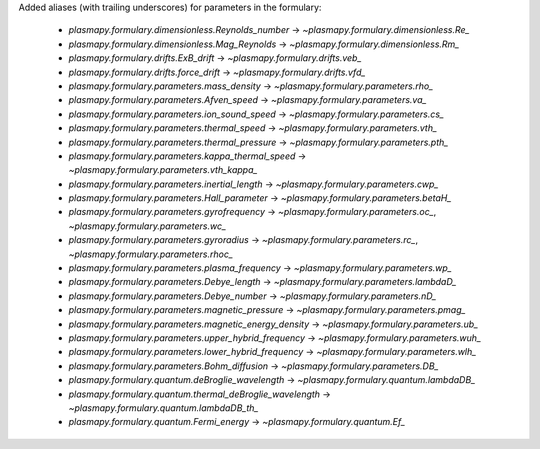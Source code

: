 Added aliases (with trailing underscores) for parameters in the formulary:

    * `plasmapy.formulary.dimensionless.Reynolds_number` -> `~plasmapy.formulary.dimensionless.Re_`
    * `plasmapy.formulary.dimensionless.Mag_Reynolds` -> `~plasmapy.formulary.dimensionless.Rm_`
    * `plasmapy.formulary.drifts.ExB_drift` -> `~plasmapy.formulary.drifts.veb_`
    * `plasmapy.formulary.drifts.force_drift` -> `~plasmapy.formulary.drifts.vfd_`
    * `plasmapy.formulary.parameters.mass_density` -> `~plasmapy.formulary.parameters.rho_`
    * `plasmapy.formulary.parameters.Afven_speed` -> `~plasmapy.formulary.parameters.va_`
    * `plasmapy.formulary.parameters.ion_sound_speed` -> `~plasmapy.formulary.parameters.cs_`
    * `plasmapy.formulary.parameters.thermal_speed` -> `~plasmapy.formulary.parameters.vth_`
    * `plasmapy.formulary.parameters.thermal_pressure` -> `~plasmapy.formulary.parameters.pth_`
    * `plasmapy.formulary.parameters.kappa_thermal_speed` -> `~plasmapy.formulary.parameters.vth_kappa_`
    * `plasmapy.formulary.parameters.inertial_length` -> `~plasmapy.formulary.parameters.cwp_`
    * `plasmapy.formulary.parameters.Hall_parameter` -> `~plasmapy.formulary.parameters.betaH_`
    * `plasmapy.formulary.parameters.gyrofrequency` -> `~plasmapy.formulary.parameters.oc_`, `~plasmapy.formulary.parameters.wc_`
    * `plasmapy.formulary.parameters.gyroradius` -> `~plasmapy.formulary.parameters.rc_`, `~plasmapy.formulary.parameters.rhoc_`
    * `plasmapy.formulary.parameters.plasma_frequency` -> `~plasmapy.formulary.parameters.wp_`
    * `plasmapy.formulary.parameters.Debye_length` -> `~plasmapy.formulary.parameters.lambdaD_`
    * `plasmapy.formulary.parameters.Debye_number` -> `~plasmapy.formulary.parameters.nD_`
    * `plasmapy.formulary.parameters.magnetic_pressure` -> `~plasmapy.formulary.parameters.pmag_`
    * `plasmapy.formulary.parameters.magnetic_energy_density` -> `~plasmapy.formulary.parameters.ub_`
    * `plasmapy.formulary.parameters.upper_hybrid_frequency` -> `~plasmapy.formulary.parameters.wuh_`
    * `plasmapy.formulary.parameters.lower_hybrid_frequency` -> `~plasmapy.formulary.parameters.wlh_`
    * `plasmapy.formulary.parameters.Bohm_diffusion` -> `~plasmapy.formulary.parameters.DB_`
    * `plasmapy.formulary.quantum.deBroglie_wavelength` -> `~plasmapy.formulary.quantum.lambdaDB_`
    * `plasmapy.formulary.quantum.thermal_deBroglie_wavelength` -> `~plasmapy.formulary.quantum.lambdaDB_th_`
    * `plasmapy.formulary.quantum.Fermi_energy` -> `~plasmapy.formulary.quantum.Ef_`
